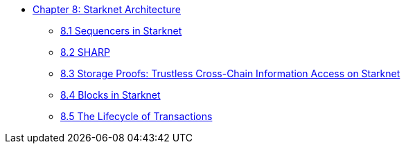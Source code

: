 * xref:index.adoc[Chapter 8: Starknet Architecture]
    ** xref:sequencers.adoc[8.1 Sequencers in Starknet]
    ** xref:sharp.adoc[8.2 SHARP]
    ** xref:storage_proofs.adoc[8.3 Storage Proofs: Trustless Cross-Chain Information Access on Starknet]
    ** xref:blocks.adoc[8.4 Blocks in Starknet]
    ** xref:transactions.adoc[8.5 The Lifecycle of Transactions]
    